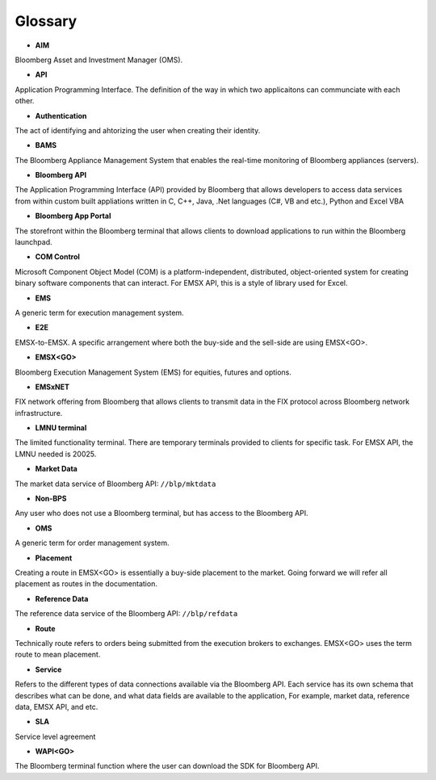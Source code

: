 ########
Glossary
########

* **AIM**

Bloomberg Asset and Investment Manager (OMS).


* **API**

Application Programming Interface. The definition of the way in which two applicaitons can communciate with each other.


* **Authentication**

The act of identifying and ahtorizing the user when creating their identity.


* **BAMS**

The Bloomberg Appliance Management System that enables the real-time monitoring of Bloomberg appliances (servers).


* **Bloomberg API** 

The Application Programming Interface (API) provided by Bloomberg that allows developers to access data services from within custom built appliations written in C, C++, Java, .Net languages (C#, VB and etc.), Python and Excel VBA


* **Bloomberg App Portal**

The storefront within the Bloomberg terminal that allows clients to download applications to run within the 
Bloomberg launchpad.


* **COM Control**

Microsoft Component Object Model (COM) is a platform-independent, distributed, object-oriented system for 
creating binary software components that can interact. For EMSX API, this is a style of library used for Excel.


* **EMS**

A generic term for execution management system.


* **E2E**

EMSX-to-EMSX. A specific arrangement where both the buy-side and the sell-side are using EMSX<GO>.


* **EMSX<GO>**

Bloomberg Execution Management System (EMS) for equities, futures and options.


* **EMSxNET**

FIX network offering from Bloomberg that allows clients to transmit data in the FIX protocol across Bloomberg 
network infrastructure.

* **LMNU terminal**

The limited functionality terminal. There are temporary terminals provided to clients for specific task. For EMSX API, the LMNU needed is 20025.


* **Market Data**

The market data service of Bloomberg API: ``//blp/mktdata``


* **Non-BPS**

Any user who does not use a Bloomberg terminal, but has access to the Bloomberg API.


* **OMS**

A generic term for order management system.


* **Placement** 

Creating a route in EMSX<GO> is essentially a buy-side placement to the market. Going forward we will refer all placement as routes in the documentation.


* **Reference Data**

The reference data service of the Bloomberg API: ``//blp/refdata``


* **Route** 

Technically route refers to orders being submitted from the execution brokers to exchanges. EMSX<GO> uses the term route to mean placement.

* **Service**

Refers to the different types of data connections available via the Bloomberg API. Each service has its own 
schema that describes what can be done, and what data fields are available to the application, For example, 
market data, reference data, EMSX API, and etc.

* **SLA**

Service level agreement


* **WAPI<GO>**

The Bloomberg terminal function where the user can download the SDK for Bloomberg API.

